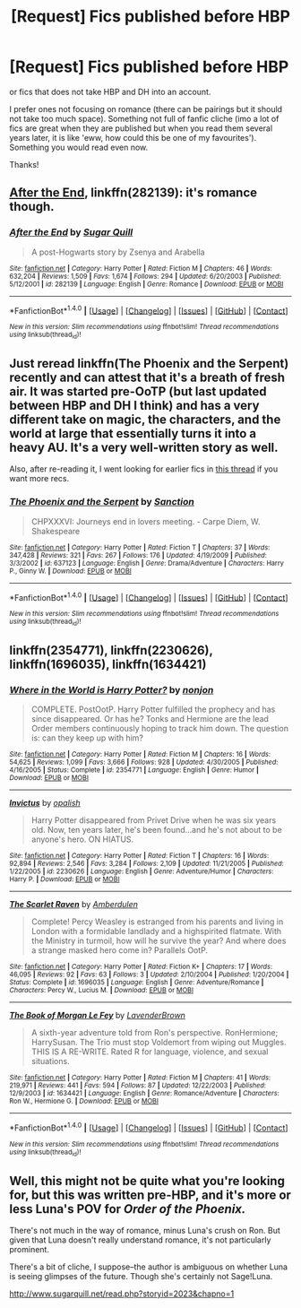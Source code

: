 #+TITLE: [Request] Fics published before HBP

* [Request] Fics published before HBP
:PROPERTIES:
:Author: werty71
:Score: 6
:DateUnix: 1504725405.0
:DateShort: 2017-Sep-06
:FlairText: Request
:END:
or fics that does not take HBP and DH into an account.

I prefer ones not focusing on romance (there can be pairings but it should not take too much space). Something not full of fanfic cliche (imo a lot of fics are great when they are published but when you read them several years later, it is like 'eww, how could this be one of my favourites'). Something you would read even now.

Thanks!


** [[https://www.fanfiction.net/s/282139/1/After-the-End][After the End]], linkffn(282139): it's romance though.
:PROPERTIES:
:Author: InquisitorCOC
:Score: 3
:DateUnix: 1504734207.0
:DateShort: 2017-Sep-07
:END:

*** [[http://www.fanfiction.net/s/282139/1/][*/After the End/*]] by [[https://www.fanfiction.net/u/62739/Sugar-Quill][/Sugar Quill/]]

#+begin_quote
  A post-Hogwarts story by Zsenya and Arabella
#+end_quote

^{/Site/: [[http://www.fanfiction.net/][fanfiction.net]] *|* /Category/: Harry Potter *|* /Rated/: Fiction M *|* /Chapters/: 46 *|* /Words/: 632,204 *|* /Reviews/: 1,509 *|* /Favs/: 1,674 *|* /Follows/: 294 *|* /Updated/: 6/20/2003 *|* /Published/: 5/12/2001 *|* /id/: 282139 *|* /Language/: English *|* /Genre/: Romance *|* /Download/: [[http://www.ff2ebook.com/old/ffn-bot/index.php?id=282139&source=ff&filetype=epub][EPUB]] or [[http://www.ff2ebook.com/old/ffn-bot/index.php?id=282139&source=ff&filetype=mobi][MOBI]]}

--------------

*FanfictionBot*^{1.4.0} *|* [[[https://github.com/tusing/reddit-ffn-bot/wiki/Usage][Usage]]] | [[[https://github.com/tusing/reddit-ffn-bot/wiki/Changelog][Changelog]]] | [[[https://github.com/tusing/reddit-ffn-bot/issues/][Issues]]] | [[[https://github.com/tusing/reddit-ffn-bot/][GitHub]]] | [[[https://www.reddit.com/message/compose?to=tusing][Contact]]]

^{/New in this version: Slim recommendations using/ ffnbot!slim! /Thread recommendations using/ linksub(thread_id)!}
:PROPERTIES:
:Author: FanfictionBot
:Score: 1
:DateUnix: 1504734226.0
:DateShort: 2017-Sep-07
:END:


** Just reread linkffn(The Phoenix and the Serpent) recently and can attest that it's a breath of fresh air. It was started pre-OoTP (but last updated between HBP and DH I think) and has a very different take on magic, the characters, and the world at large that essentially turns it into a heavy AU. It's a very well-written story as well.

Also, after re-reading it, I went looking for earlier fics in [[https://www.reddit.com/r/HPfanfiction/comments/6w9ry0/old_predh_high_quality_fics/][this thread]] if you want more recs.
:PROPERTIES:
:Author: bgottfried91
:Score: 2
:DateUnix: 1504742588.0
:DateShort: 2017-Sep-07
:END:

*** [[http://www.fanfiction.net/s/637123/1/][*/The Phoenix and the Serpent/*]] by [[https://www.fanfiction.net/u/107983/Sanction][/Sanction/]]

#+begin_quote
  CHPXXXVI: Journeys end in lovers meeting. - Carpe Diem, W. Shakespeare
#+end_quote

^{/Site/: [[http://www.fanfiction.net/][fanfiction.net]] *|* /Category/: Harry Potter *|* /Rated/: Fiction T *|* /Chapters/: 37 *|* /Words/: 347,428 *|* /Reviews/: 321 *|* /Favs/: 267 *|* /Follows/: 176 *|* /Updated/: 4/19/2009 *|* /Published/: 3/3/2002 *|* /id/: 637123 *|* /Language/: English *|* /Genre/: Drama/Adventure *|* /Characters/: Harry P., Ginny W. *|* /Download/: [[http://www.ff2ebook.com/old/ffn-bot/index.php?id=637123&source=ff&filetype=epub][EPUB]] or [[http://www.ff2ebook.com/old/ffn-bot/index.php?id=637123&source=ff&filetype=mobi][MOBI]]}

--------------

*FanfictionBot*^{1.4.0} *|* [[[https://github.com/tusing/reddit-ffn-bot/wiki/Usage][Usage]]] | [[[https://github.com/tusing/reddit-ffn-bot/wiki/Changelog][Changelog]]] | [[[https://github.com/tusing/reddit-ffn-bot/issues/][Issues]]] | [[[https://github.com/tusing/reddit-ffn-bot/][GitHub]]] | [[[https://www.reddit.com/message/compose?to=tusing][Contact]]]

^{/New in this version: Slim recommendations using/ ffnbot!slim! /Thread recommendations using/ linksub(thread_id)!}
:PROPERTIES:
:Author: FanfictionBot
:Score: 1
:DateUnix: 1504742654.0
:DateShort: 2017-Sep-07
:END:


** linkffn(2354771), linkffn(2230626), linkffn(1696035), linkffn(1634421)
:PROPERTIES:
:Author: StudentOfMrKleks
:Score: 1
:DateUnix: 1504791143.0
:DateShort: 2017-Sep-07
:END:

*** [[http://www.fanfiction.net/s/2354771/1/][*/Where in the World is Harry Potter?/*]] by [[https://www.fanfiction.net/u/649528/nonjon][/nonjon/]]

#+begin_quote
  COMPLETE. PostOotP. Harry Potter fulfilled the prophecy and has since disappeared. Or has he? Tonks and Hermione are the lead Order members continuously hoping to track him down. The question is: can they keep up with him?
#+end_quote

^{/Site/: [[http://www.fanfiction.net/][fanfiction.net]] *|* /Category/: Harry Potter *|* /Rated/: Fiction M *|* /Chapters/: 16 *|* /Words/: 54,625 *|* /Reviews/: 1,099 *|* /Favs/: 3,666 *|* /Follows/: 928 *|* /Updated/: 4/30/2005 *|* /Published/: 4/16/2005 *|* /Status/: Complete *|* /id/: 2354771 *|* /Language/: English *|* /Genre/: Humor *|* /Download/: [[http://www.ff2ebook.com/old/ffn-bot/index.php?id=2354771&source=ff&filetype=epub][EPUB]] or [[http://www.ff2ebook.com/old/ffn-bot/index.php?id=2354771&source=ff&filetype=mobi][MOBI]]}

--------------

[[http://www.fanfiction.net/s/2230626/1/][*/Invictus/*]] by [[https://www.fanfiction.net/u/188153/opalish][/opalish/]]

#+begin_quote
  Harry Potter disappeared from Privet Drive when he was six years old. Now, ten years later, he's been found...and he's not about to be anyone's hero. ON HIATUS.
#+end_quote

^{/Site/: [[http://www.fanfiction.net/][fanfiction.net]] *|* /Category/: Harry Potter *|* /Rated/: Fiction T *|* /Chapters/: 16 *|* /Words/: 92,894 *|* /Reviews/: 2,546 *|* /Favs/: 3,284 *|* /Follows/: 2,109 *|* /Updated/: 11/21/2005 *|* /Published/: 1/22/2005 *|* /id/: 2230626 *|* /Language/: English *|* /Genre/: Adventure/Humor *|* /Characters/: Harry P. *|* /Download/: [[http://www.ff2ebook.com/old/ffn-bot/index.php?id=2230626&source=ff&filetype=epub][EPUB]] or [[http://www.ff2ebook.com/old/ffn-bot/index.php?id=2230626&source=ff&filetype=mobi][MOBI]]}

--------------

[[http://www.fanfiction.net/s/1696035/1/][*/The Scarlet Raven/*]] by [[https://www.fanfiction.net/u/8069/Amberdulen][/Amberdulen/]]

#+begin_quote
  Complete! Percy Weasley is estranged from his parents and living in London with a formidable landlady and a highspirited flatmate. With the Ministry in turmoil, how will he survive the year? And where does a strange masked hero come in? Parallels OotP.
#+end_quote

^{/Site/: [[http://www.fanfiction.net/][fanfiction.net]] *|* /Category/: Harry Potter *|* /Rated/: Fiction K+ *|* /Chapters/: 17 *|* /Words/: 46,095 *|* /Reviews/: 92 *|* /Favs/: 63 *|* /Follows/: 3 *|* /Updated/: 2/10/2004 *|* /Published/: 1/20/2004 *|* /Status/: Complete *|* /id/: 1696035 *|* /Language/: English *|* /Genre/: Adventure/Romance *|* /Characters/: Percy W., Lucius M. *|* /Download/: [[http://www.ff2ebook.com/old/ffn-bot/index.php?id=1696035&source=ff&filetype=epub][EPUB]] or [[http://www.ff2ebook.com/old/ffn-bot/index.php?id=1696035&source=ff&filetype=mobi][MOBI]]}

--------------

[[http://www.fanfiction.net/s/1634421/1/][*/The Book of Morgan Le Fey/*]] by [[https://www.fanfiction.net/u/425031/LavenderBrown][/LavenderBrown/]]

#+begin_quote
  A sixth-year adventure told from Ron's perspective. RonHermione; HarrySusan. The Trio must stop Voldemort from wiping out Muggles. THIS IS A RE-WRITE. Rated R for language, violence, and sexual situations.
#+end_quote

^{/Site/: [[http://www.fanfiction.net/][fanfiction.net]] *|* /Category/: Harry Potter *|* /Rated/: Fiction M *|* /Chapters/: 41 *|* /Words/: 219,971 *|* /Reviews/: 441 *|* /Favs/: 594 *|* /Follows/: 87 *|* /Updated/: 12/22/2003 *|* /Published/: 12/9/2003 *|* /id/: 1634421 *|* /Language/: English *|* /Genre/: Romance/Adventure *|* /Characters/: Ron W., Hermione G. *|* /Download/: [[http://www.ff2ebook.com/old/ffn-bot/index.php?id=1634421&source=ff&filetype=epub][EPUB]] or [[http://www.ff2ebook.com/old/ffn-bot/index.php?id=1634421&source=ff&filetype=mobi][MOBI]]}

--------------

*FanfictionBot*^{1.4.0} *|* [[[https://github.com/tusing/reddit-ffn-bot/wiki/Usage][Usage]]] | [[[https://github.com/tusing/reddit-ffn-bot/wiki/Changelog][Changelog]]] | [[[https://github.com/tusing/reddit-ffn-bot/issues/][Issues]]] | [[[https://github.com/tusing/reddit-ffn-bot/][GitHub]]] | [[[https://www.reddit.com/message/compose?to=tusing][Contact]]]

^{/New in this version: Slim recommendations using/ ffnbot!slim! /Thread recommendations using/ linksub(thread_id)!}
:PROPERTIES:
:Author: FanfictionBot
:Score: 1
:DateUnix: 1504791185.0
:DateShort: 2017-Sep-07
:END:


** Well, this might not be quite what you're looking for, but this was written pre-HBP, and it's more or less Luna's POV for /Order of the Phoenix./

There's not much in the way of romance, minus Luna's crush on Ron. But given that Luna doesn't really understand romance, it's not particularly prominent.

There's a bit of cliche, I suppose--the author is ambiguous on whether Luna is seeing glimpses of the future. Though she's certainly not Sage!Luna.

[[http://www.sugarquill.net/read.php?storyid=2023&chapno=1]]
:PROPERTIES:
:Author: CryptidGrimnoir
:Score: 1
:DateUnix: 1504826381.0
:DateShort: 2017-Sep-08
:END:
